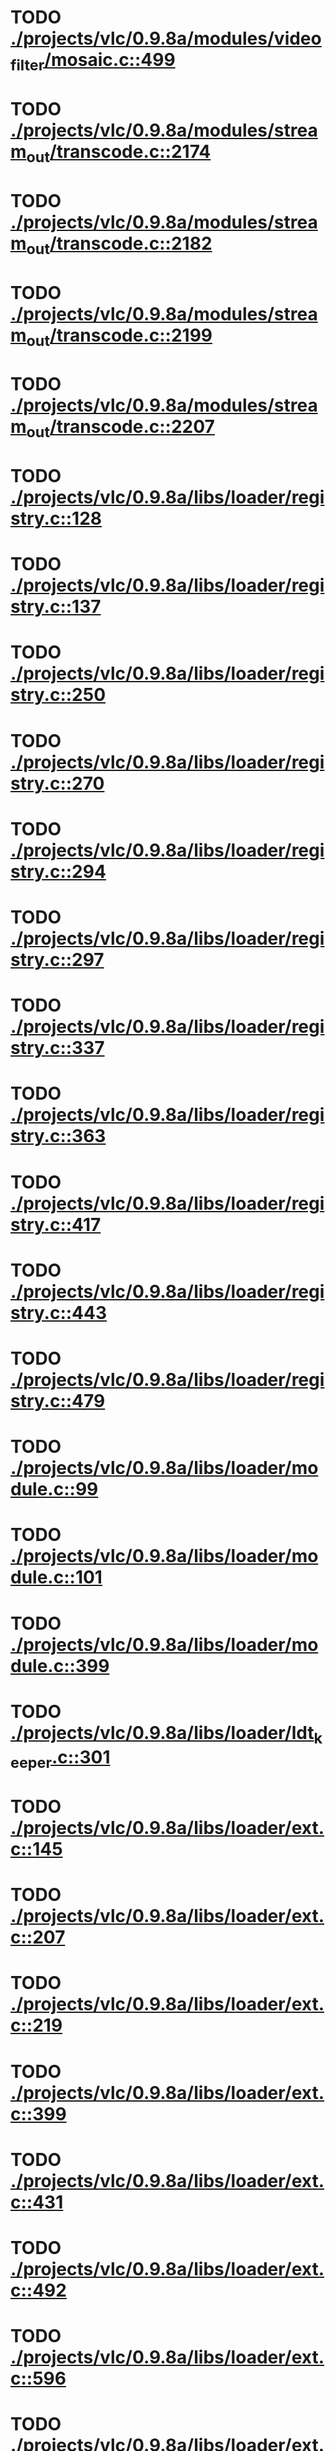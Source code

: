* TODO [[view:./projects/vlc/0.9.8a/modules/video_filter/mosaic.c::face=ovl-face1::linb=499::colb=45::cole=57][ ./projects/vlc/0.9.8a/modules/video_filter/mosaic.c::499]]
* TODO [[view:./projects/vlc/0.9.8a/modules/stream_out/transcode.c::face=ovl-face1::linb=2174::colb=12::cole=22][ ./projects/vlc/0.9.8a/modules/stream_out/transcode.c::2174]]
* TODO [[view:./projects/vlc/0.9.8a/modules/stream_out/transcode.c::face=ovl-face1::linb=2182::colb=12::cole=22][ ./projects/vlc/0.9.8a/modules/stream_out/transcode.c::2182]]
* TODO [[view:./projects/vlc/0.9.8a/modules/stream_out/transcode.c::face=ovl-face1::linb=2199::colb=16::cole=26][ ./projects/vlc/0.9.8a/modules/stream_out/transcode.c::2199]]
* TODO [[view:./projects/vlc/0.9.8a/modules/stream_out/transcode.c::face=ovl-face1::linb=2207::colb=16::cole=26][ ./projects/vlc/0.9.8a/modules/stream_out/transcode.c::2207]]
* TODO [[view:./projects/vlc/0.9.8a/libs/loader/registry.c::face=ovl-face1::linb=128::colb=5::cole=17][ ./projects/vlc/0.9.8a/libs/loader/registry.c::128]]
* TODO [[view:./projects/vlc/0.9.8a/libs/loader/registry.c::face=ovl-face1::linb=137::colb=5::cole=18][ ./projects/vlc/0.9.8a/libs/loader/registry.c::137]]
* TODO [[view:./projects/vlc/0.9.8a/libs/loader/registry.c::face=ovl-face1::linb=250::colb=4::cole=8][ ./projects/vlc/0.9.8a/libs/loader/registry.c::250]]
* TODO [[view:./projects/vlc/0.9.8a/libs/loader/registry.c::face=ovl-face1::linb=270::colb=5::cole=25][ ./projects/vlc/0.9.8a/libs/loader/registry.c::270]]
* TODO [[view:./projects/vlc/0.9.8a/libs/loader/registry.c::face=ovl-face1::linb=294::colb=4::cole=36][ ./projects/vlc/0.9.8a/libs/loader/registry.c::294]]
* TODO [[view:./projects/vlc/0.9.8a/libs/loader/registry.c::face=ovl-face1::linb=297::colb=5::cole=9][ ./projects/vlc/0.9.8a/libs/loader/registry.c::297]]
* TODO [[view:./projects/vlc/0.9.8a/libs/loader/registry.c::face=ovl-face1::linb=337::colb=5::cole=21][ ./projects/vlc/0.9.8a/libs/loader/registry.c::337]]
* TODO [[view:./projects/vlc/0.9.8a/libs/loader/registry.c::face=ovl-face1::linb=363::colb=5::cole=25][ ./projects/vlc/0.9.8a/libs/loader/registry.c::363]]
* TODO [[view:./projects/vlc/0.9.8a/libs/loader/registry.c::face=ovl-face1::linb=417::colb=7::cole=13][ ./projects/vlc/0.9.8a/libs/loader/registry.c::417]]
* TODO [[view:./projects/vlc/0.9.8a/libs/loader/registry.c::face=ovl-face1::linb=443::colb=8::cole=9][ ./projects/vlc/0.9.8a/libs/loader/registry.c::443]]
* TODO [[view:./projects/vlc/0.9.8a/libs/loader/registry.c::face=ovl-face1::linb=479::colb=7::cole=8][ ./projects/vlc/0.9.8a/libs/loader/registry.c::479]]
* TODO [[view:./projects/vlc/0.9.8a/libs/loader/module.c::face=ovl-face1::linb=99::colb=7::cole=11][ ./projects/vlc/0.9.8a/libs/loader/module.c::99]]
* TODO [[view:./projects/vlc/0.9.8a/libs/loader/module.c::face=ovl-face1::linb=101::colb=7::cole=10][ ./projects/vlc/0.9.8a/libs/loader/module.c::101]]
* TODO [[view:./projects/vlc/0.9.8a/libs/loader/module.c::face=ovl-face1::linb=399::colb=8::cole=10][ ./projects/vlc/0.9.8a/libs/loader/module.c::399]]
* TODO [[view:./projects/vlc/0.9.8a/libs/loader/ldt_keeper.c::face=ovl-face1::linb=301::colb=26::cole=40][ ./projects/vlc/0.9.8a/libs/loader/ldt_keeper.c::301]]
* TODO [[view:./projects/vlc/0.9.8a/libs/loader/ext.c::face=ovl-face1::linb=145::colb=8::cole=12][ ./projects/vlc/0.9.8a/libs/loader/ext.c::145]]
* TODO [[view:./projects/vlc/0.9.8a/libs/loader/ext.c::face=ovl-face1::linb=207::colb=7::cole=13][ ./projects/vlc/0.9.8a/libs/loader/ext.c::207]]
* TODO [[view:./projects/vlc/0.9.8a/libs/loader/ext.c::face=ovl-face1::linb=219::colb=7::cole=13][ ./projects/vlc/0.9.8a/libs/loader/ext.c::219]]
* TODO [[view:./projects/vlc/0.9.8a/libs/loader/ext.c::face=ovl-face1::linb=399::colb=4::cole=6][ ./projects/vlc/0.9.8a/libs/loader/ext.c::399]]
* TODO [[view:./projects/vlc/0.9.8a/libs/loader/ext.c::face=ovl-face1::linb=431::colb=7::cole=9][ ./projects/vlc/0.9.8a/libs/loader/ext.c::431]]
* TODO [[view:./projects/vlc/0.9.8a/libs/loader/ext.c::face=ovl-face1::linb=492::colb=7::cole=14][ ./projects/vlc/0.9.8a/libs/loader/ext.c::492]]
* TODO [[view:./projects/vlc/0.9.8a/libs/loader/ext.c::face=ovl-face1::linb=596::colb=7::cole=10][ ./projects/vlc/0.9.8a/libs/loader/ext.c::596]]
* TODO [[view:./projects/vlc/0.9.8a/libs/loader/ext.c::face=ovl-face1::linb=598::colb=23::cole=27][ ./projects/vlc/0.9.8a/libs/loader/ext.c::598]]
* TODO [[view:./projects/vlc/0.9.8a/libs/loader/ext.c::face=ovl-face1::linb=603::colb=7::cole=11][ ./projects/vlc/0.9.8a/libs/loader/ext.c::603]]
* TODO [[view:./projects/vlc/0.9.8a/libs/loader/ext.c::face=ovl-face1::linb=633::colb=7::cole=9][ ./projects/vlc/0.9.8a/libs/loader/ext.c::633]]
* TODO [[view:./projects/vlc/0.9.8a/libs/loader/ext.c::face=ovl-face1::linb=635::colb=7::cole=11][ ./projects/vlc/0.9.8a/libs/loader/ext.c::635]]
* TODO [[view:./projects/vlc/0.9.8a/libs/loader/ext.c::face=ovl-face1::linb=639::colb=4::cole=11][ ./projects/vlc/0.9.8a/libs/loader/ext.c::639]]
* TODO [[view:./projects/vlc/0.9.8a/libs/loader/win32.c::face=ovl-face1::linb=277::colb=7::cole=11][ ./projects/vlc/0.9.8a/libs/loader/win32.c::277]]
* TODO [[view:./projects/vlc/0.9.8a/libs/loader/win32.c::face=ovl-face1::linb=309::colb=7::cole=11][ ./projects/vlc/0.9.8a/libs/loader/win32.c::309]]
* TODO [[view:./projects/vlc/0.9.8a/libs/loader/win32.c::face=ovl-face1::linb=427::colb=8::cole=14][ ./projects/vlc/0.9.8a/libs/loader/win32.c::427]]
* TODO [[view:./projects/vlc/0.9.8a/libs/loader/win32.c::face=ovl-face1::linb=478::colb=8::cole=14][ ./projects/vlc/0.9.8a/libs/loader/win32.c::478]]
* TODO [[view:./projects/vlc/0.9.8a/libs/loader/win32.c::face=ovl-face1::linb=559::colb=32::cole=35][ ./projects/vlc/0.9.8a/libs/loader/win32.c::559]]
* TODO [[view:./projects/vlc/0.9.8a/libs/loader/win32.c::face=ovl-face1::linb=565::colb=32::cole=35][ ./projects/vlc/0.9.8a/libs/loader/win32.c::565]]
* TODO [[view:./projects/vlc/0.9.8a/libs/loader/win32.c::face=ovl-face1::linb=1235::colb=7::cole=8][ ./projects/vlc/0.9.8a/libs/loader/win32.c::1235]]
* TODO [[view:./projects/vlc/0.9.8a/libs/loader/win32.c::face=ovl-face1::linb=1285::colb=7::cole=8][ ./projects/vlc/0.9.8a/libs/loader/win32.c::1285]]
* TODO [[view:./projects/vlc/0.9.8a/libs/loader/win32.c::face=ovl-face1::linb=1585::colb=7::cole=12][ ./projects/vlc/0.9.8a/libs/loader/win32.c::1585]]
* TODO [[view:./projects/vlc/0.9.8a/libs/loader/win32.c::face=ovl-face1::linb=1599::colb=7::cole=12][ ./projects/vlc/0.9.8a/libs/loader/win32.c::1599]]
* TODO [[view:./projects/vlc/0.9.8a/libs/loader/win32.c::face=ovl-face1::linb=1610::colb=7::cole=12][ ./projects/vlc/0.9.8a/libs/loader/win32.c::1610]]
* TODO [[view:./projects/vlc/0.9.8a/libs/loader/win32.c::face=ovl-face1::linb=1631::colb=8::cole=9][ ./projects/vlc/0.9.8a/libs/loader/win32.c::1631]]
* TODO [[view:./projects/vlc/0.9.8a/libs/loader/win32.c::face=ovl-face1::linb=1668::colb=7::cole=8][ ./projects/vlc/0.9.8a/libs/loader/win32.c::1668]]
* TODO [[view:./projects/vlc/0.9.8a/libs/loader/win32.c::face=ovl-face1::linb=1685::colb=8::cole=12][ ./projects/vlc/0.9.8a/libs/loader/win32.c::1685]]
* TODO [[view:./projects/vlc/0.9.8a/libs/loader/win32.c::face=ovl-face1::linb=1734::colb=7::cole=9][ ./projects/vlc/0.9.8a/libs/loader/win32.c::1734]]
* TODO [[view:./projects/vlc/0.9.8a/libs/loader/win32.c::face=ovl-face1::linb=1872::colb=8::cole=18][ ./projects/vlc/0.9.8a/libs/loader/win32.c::1872]]
* TODO [[view:./projects/vlc/0.9.8a/libs/loader/win32.c::face=ovl-face1::linb=2310::colb=12::cole=13][ ./projects/vlc/0.9.8a/libs/loader/win32.c::2310]]
* TODO [[view:./projects/vlc/0.9.8a/libs/loader/win32.c::face=ovl-face1::linb=2320::colb=8::cole=10][ ./projects/vlc/0.9.8a/libs/loader/win32.c::2320]]
* TODO [[view:./projects/vlc/0.9.8a/libs/loader/win32.c::face=ovl-face1::linb=2920::colb=7::cole=13][ ./projects/vlc/0.9.8a/libs/loader/win32.c::2920]]
* TODO [[view:./projects/vlc/0.9.8a/libs/loader/win32.c::face=ovl-face1::linb=3261::colb=8::cole=24][ ./projects/vlc/0.9.8a/libs/loader/win32.c::3261]]
* TODO [[view:./projects/vlc/0.9.8a/libs/loader/win32.c::face=ovl-face1::linb=3891::colb=7::cole=13][ ./projects/vlc/0.9.8a/libs/loader/win32.c::3891]]
* TODO [[view:./projects/vlc/0.9.8a/libs/loader/win32.c::face=ovl-face1::linb=3906::colb=7::cole=13][ ./projects/vlc/0.9.8a/libs/loader/win32.c::3906]]
* TODO [[view:./projects/vlc/0.9.8a/libs/loader/win32.c::face=ovl-face1::linb=3921::colb=8::cole=14][ ./projects/vlc/0.9.8a/libs/loader/win32.c::3921]]
* TODO [[view:./projects/vlc/0.9.8a/libs/loader/win32.c::face=ovl-face1::linb=5268::colb=7::cole=14][ ./projects/vlc/0.9.8a/libs/loader/win32.c::5268]]
* TODO [[view:./projects/vlc/0.9.8a/libs/loader/win32.c::face=ovl-face1::linb=5333::colb=7::cole=14][ ./projects/vlc/0.9.8a/libs/loader/win32.c::5333]]
* TODO [[view:./projects/vlc/0.9.8a/libs/loader/win32.c::face=ovl-face1::linb=5338::colb=7::cole=11][ ./projects/vlc/0.9.8a/libs/loader/win32.c::5338]]
* TODO [[view:./projects/vlc/0.9.8a/libs/loader/driver.c::face=ovl-face1::linb=98::colb=7::cole=11][ ./projects/vlc/0.9.8a/libs/loader/driver.c::98]]
